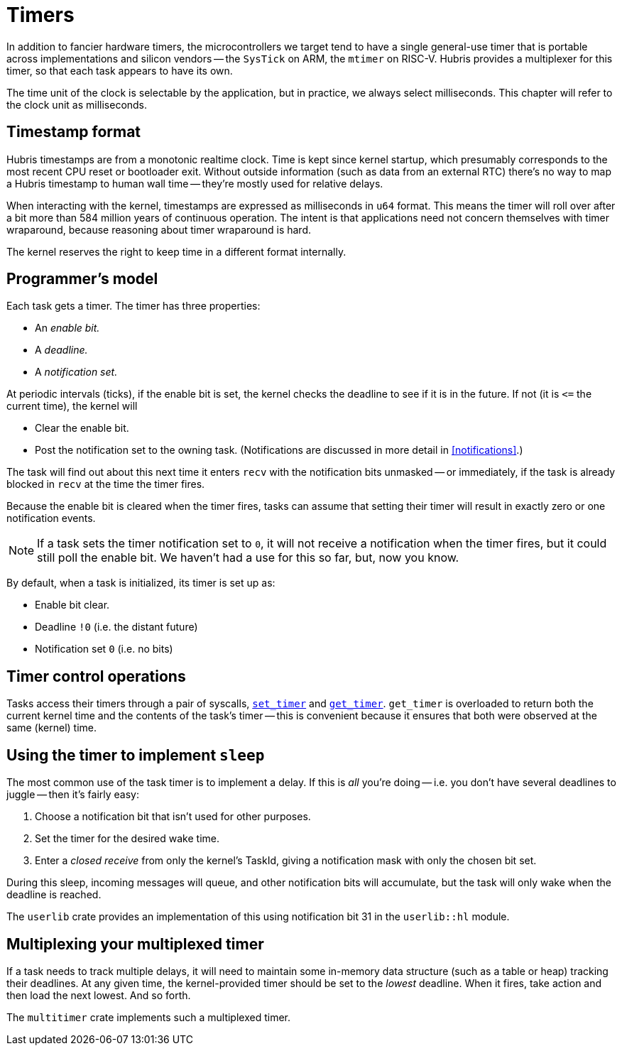 [#timers]
= Timers

In addition to fancier hardware timers, the microcontrollers we target tend to
have a single general-use timer that is portable across implementations and
silicon vendors -- the `SysTick` on ARM, the `mtimer` on RISC-V. Hubris provides
a multiplexer for this timer, so that each task appears to have its own.

The time unit of the clock is selectable by the application, but in practice, we
always select milliseconds. This chapter will refer to the clock unit as
milliseconds.

== Timestamp format

Hubris timestamps are from a monotonic realtime clock. Time is kept since kernel
startup, which presumably corresponds to the most recent CPU reset or bootloader
exit. Without outside information (such as data from an external RTC) there's no
way to map a Hubris timestamp to human wall time -- they're mostly used for
relative delays.

When interacting with the kernel, timestamps are expressed as milliseconds in
`u64` format. This means the timer will roll over after a bit more than 584
million years of continuous operation. The intent is that applications need not
concern themselves with timer wraparound, because reasoning about timer
wraparound is hard.

The kernel reserves the right to keep time in a different format internally.

== Programmer's model

Each task gets a timer. The timer has three properties:

- An _enable bit._
- A _deadline._
- A _notification set._

At periodic intervals (ticks), if the enable bit is set, the kernel checks the
deadline to see if it is in the future. If not (it is `\<=` the current time),
the kernel will

- Clear the enable bit.
- Post the notification set to the owning task. (Notifications are discussed in
  more detail in <<notifications>>.)

The task will find out about this next time it enters `recv` with the
notification bits unmasked -- or immediately, if the task is already blocked in
`recv` at the time the timer fires.

Because the enable bit is cleared when the timer fires, tasks can assume that
setting their timer will result in exactly zero or one notification events.

NOTE: If a task sets the timer notification set to `0`, it will not receive a
notification when the timer fires, but it could still poll the enable bit. We
haven't had a use for this so far, but, now you know.

By default, when a task is initialized, its timer is set up as:

- Enable bit clear.
- Deadline `!0` (i.e. the distant future)
- Notification set `0` (i.e. no bits)

== Timer control operations

Tasks access their timers through a pair of syscalls,
<<sys_set_timer,`set_timer`>> and <<sys_get_timer,`get_timer`>>. `get_timer` is
overloaded to return both the current kernel time and the contents of the task's
timer -- this is convenient because it ensures that both were observed at the
same (kernel) time.

== Using the timer to implement `sleep`

The most common use of the task timer is to implement a delay. If this is _all_
you're doing -- i.e. you don't have several deadlines to juggle -- then it's
fairly easy:

1. Choose a notification bit that isn't used for other purposes.
2. Set the timer for the desired wake time.
3. Enter a _closed receive_ from only the kernel's TaskId, giving a notification
mask with only the chosen bit set.

During this sleep, incoming messages will queue, and other notification bits
will accumulate, but the task will only wake when the deadline is reached.

The `userlib` crate provides an implementation of this using notification bit 31
in the `userlib::hl` module.

== Multiplexing your multiplexed timer

If a task needs to track multiple delays, it will need to maintain some
in-memory data structure (such as a table or heap) tracking their deadlines. At
any given time, the kernel-provided timer should be set to the _lowest_
deadline. When it fires, take action and then load the next lowest. And so
forth.

The `multitimer` crate implements such a multiplexed timer.

